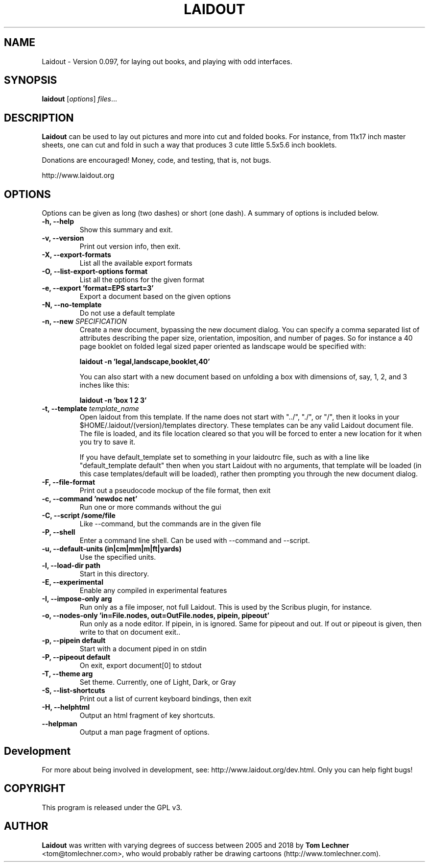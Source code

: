 .TH LAIDOUT 1 "November 18, 2018"
.SH NAME
Laidout \- Version 0.097, for laying out books, and playing with odd interfaces.
.SH SYNOPSIS
.B laidout
.RI [ options ] " files" ...
.br
.SH DESCRIPTION
\fBLaidout\fP can be used to lay out pictures and more into cut and folded
books. For instance, from 11x17 inch master sheets, one can cut and fold in
such a way that produces 3 cute little 5.5x5.6 inch booklets.

Donations are encouraged! Money, code, and testing, that is, not bugs.

http://www.laidout.org
.PP
.\" TeX users may be more comfortable with the \fB<whatever>\fP and
.\" \fI<whatever>\fP escape sequences to invode bold face and italics, 
.\" respectively.
.SH OPTIONS
Options can be given as long (two dashes) or short (one dash).
A summary of options is included below.


.TP
.B \-h, \-\-help
Show this summary and exit.

.TP
.B \-v, \-\-version
Print out version info, then exit.

.TP
.B \-X, \-\-export\-formats
List all the available export formats

.TP
.B \-O, \-\-list\-export\-options format
List all the options for the given format

.TP
.B \-e, \-\-export 'format=EPS start=3'
Export a document based on the given options

.TP
.B \-N, \-\-no\-template
Do not use a default template

.TP
.B \-n, \-\-new \fISPECIFICATION\fI
Create a new document, bypassing the new document dialog. You can specify
a comma separated list of attributes describing the paper size, orientation,
imposition, and number of pages. So for instance a 40 page booklet on folded 
legal sized paper oriented as landscape would be specified with:

.B laidout \-n 'legal,landscape,booklet,40'

You can also start with a new document based on unfolding a box with dimensions
of, say, 1, 2, and 3 inches like this:

.B laidout \-n 'box 1 2 3'

.TP
.B \-t, \-\-template \fItemplate_name\fI
Open laidout from this template. If the name does not start with "../", "./",
or "/", then it looks in your $HOME/.laidout/(version)/templates directory.
These templates can be any valid Laidout document file. The file is loaded,
and its file location cleared so that you will be forced to enter a new
location for it when you try to save it.

If you have default_template set to something in your laidoutrc file, such as with
a line like "default_template default" then when you start Laidout with
no arguments, that template will be loaded (in this case templates/default
will be loaded), rather then prompting you through the new document dialog.

.TP
.B \-F, \-\-file\-format
Print out a pseudocode mockup of the file format, then exit

.TP
.B \-c, \-\-command 'newdoc net'
Run one or more commands without the gui

.TP
.B \-C, \-\-script /some/file
Like --command, but the commands are in the given file

.TP
.B \-P, \-\-shell
Enter a command line shell. Can be used with --command and --script.

.TP
.B \-u, \-\-default\-units (in|cm|mm|m|ft|yards)
Use the specified units.

.TP
.B \-l, \-\-load\-dir path
Start in this directory.

.TP
.B \-E, \-\-experimental
Enable any compiled in experimental features

.TP
.B \-I, \-\-impose\-only arg
Run only as a file imposer, not full Laidout. This is used by the Scribus plugin, for instance.

.TP
.B \-o, \-\-nodes\-only 'in=File.nodes, out=OutFile.nodes, pipein, pipeout'
Run only as a node editor. If pipein, in is ignored. Same for pipeout and out.
If out or pipeout is given, then write to that on document exit..

.TP
.B \-p, \-\-pipein default
Start with a document piped in on stdin

.TP
.B \-P, \-\-pipeout default
On exit, export document[0] to stdout

.TP
.B \-T, \-\-theme arg
Set theme. Currently, one of Light, Dark, or Gray

.TP
.B \-S, \-\-list\-shortcuts
Print out a list of current keyboard bindings, then exit

.TP
.B \-H, \-\-helphtml
Output an html fragment of key shortcuts.

.TP
.B \-\-helpman
Output a man page fragment of options.


.SH Development

.br
For more about being involved in development, see: http://www.laidout.org/dev.html.
Only you can help fight bugs!

.SH COPYRIGHT
This program is released under the GPL v3.
.SH AUTHOR
\fBLaidout\fP was written with varying degrees of success between 2005 and 2018 by 
\fBTom Lechner\fP <tom@tomlechner.com>,
who would probably rather be drawing cartoons (http://www.tomlechner.com).
